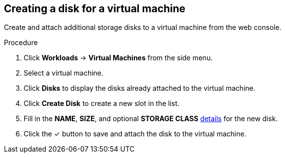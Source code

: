 // Module included in the following assemblies:
//
// * cnv_users_guide/cnv_users_guide.adoc

[[cnv-vm-create-disk-web]]
== Creating a disk for a virtual machine

Create and attach additional storage disks to a virtual machine from the web console.

.Procedure

. Click *Workloads* -> *Virtual Machines* from the side menu.
. Select a virtual machine.
. Click *Disks* to display the disks already attached to the virtual machine.
. Click *Create Disk* to create a new slot in the list.
. Fill in the *NAME*, *SIZE*, and optional *STORAGE CLASS* xref:cnv-storage-wizard-fields-web[details] for the new disk.
. Click the &#10003; button to save and attach the disk to the virtual machine.


